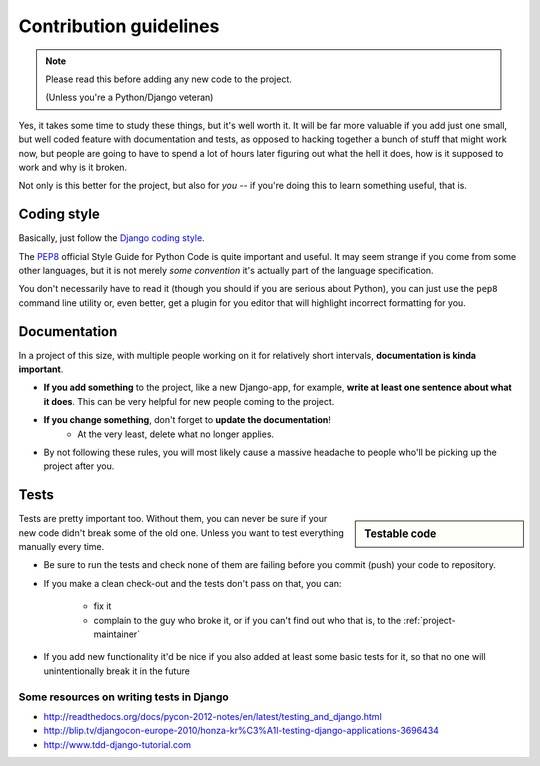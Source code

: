 Contribution guidelines
=======================

.. note:: Please read this before adding any new code to the project.

    (Unless you're a Python/Django veteran)

Yes, it takes some time to study these things, but it's well worth it.
It will be far more valuable if you add just one small, but well coded
feature with documentation and tests, as opposed to hacking together a bunch
of stuff that might work now, but people are going to have to spend a
lot of hours later figuring out what the hell it does, how is it supposed to
work and why is it broken.

Not only is this better for the project, but also for *you* -- if you're doing
this to learn something useful, that is.


Coding style
------------

Basically, just follow the `Django coding style <https://docs.djangoproject.com/en/dev/internals/contributing/writing-code/coding-style/>`_.

The `PEP8`_ official Style Guide for Python Code is quite important and useful.
It may seem strange if you come from some other languages, but it is
not merely *some convention* it's actually part of the language specification.

You don't necessarily have to read it (though you should if you are serious
about Python), you can just use the ``pep8`` command line utility or, even
better, get a plugin for you editor that will highlight incorrect formatting
for you.

.. _PEP8: http://www.python.org/dev/peps/pep-0008/


.. _contributing-documentation:

Documentation
-------------

In a project of this size, with multiple people working on it for relatively
short intervals, **documentation is kinda important**.

.. image:: /_static/docs-motivator.jpeg

* **If you add something** to the project, like a new Django-app, for example,
  **write at least one sentence about what it does**. This can be very helpful
  for new people coming to the project.

* **If you change something**, don't forget to **update the documentation**!
    * At the very least, delete what no longer applies.

* By not following these rules, you will most likely cause a massive headache
  to people who'll be picking up the project after you.




Tests
-----

.. sidebar:: Testable code

    .. include:: testable-code.rst


Tests are pretty important too. Without them, you can never be sure if your
new code didn't break some of the old one. Unless you want to test everything
manually every time.

* Be sure to run the tests and check none of them are failing before you
  commit (push) your code to repository.

* If you make a clean check-out and the tests don't pass on that, you can:

    * fix it
    * complain to the guy who broke it, or if you can't find out who that is,
      to the :ref:`project-maintainer`

* If you add new functionality it'd be nice if you also added at least some
  basic tests for it, so that no one will unintentionally break it in the
  future

.. seealso::
    :doc:`/howto/tests`

Some resources on writing tests in Django
~~~~~~~~~~~~~~~~~~~~~~~~~~~~~~~~~~~~~~~~~

* http://readthedocs.org/docs/pycon-2012-notes/en/latest/testing_and_django.html
* http://blip.tv/djangocon-europe-2010/honza-kr%C3%A1l-testing-django-applications-3696434
* http://www.tdd-django-tutorial.com

